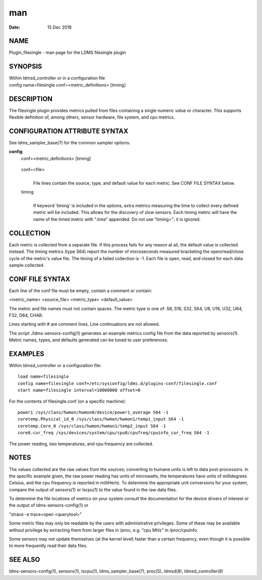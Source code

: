 ===============================
man
===============================

:Date:   15 Dec 2018

NAME
================================

Plugin_filesingle - man page for the LDMS filesingle plugin

SYNOPSIS
====================================

| Within ldmsd_controller or in a configuration file
| config name=filesingle conf=<metric_definitions> [timing]

DESCRIPTION
=======================================

The filesingle plugin provides metrics pulled from files containing a
single numeric value or character. This supports flexible definition of,
among others, sensor hardware, file system, and cpu metrics.

CONFIGURATION ATTRIBUTE SYNTAX
==========================================================

See ldms_sampler_base(7) for the common sampler options.

**config**
   | conf=<metric_definitions> [timing]

..

   conf=<file>
      | 
      | File lines contain the source, type, and default value for each
        metric. See CONF FILE SYNTAX below.

   timing
      | 
      | If keyword 'timing' is included in the options, extra metrics
        measuring the time to collect every defined metric will be
        included. This allows for the discovery of slow sensors. Each
        timing metric will have the name of the timed metric with
        ".time" appended. Do not use "timing="; it is ignored.

COLLECTION
======================================

Each metric is collected from a separate file. If this process fails for
any reason at all, the default value is collected instead. The timing
metrics (type S64) report the number of microseconds measured bracketing
the open/read/close cycle of the metric's value file. The timing of a
failed collection is -1. Each file is open, read, and closed for each
data sample collected.

CONF FILE SYNTAX
============================================

Each line of the conf file must be empty, contain a comment or contain:

<metric_name> <source_file> <metric_type> <default_value>

The metric and file names must not contain spaces. The metric type is
one of: S8, S16, S32, S64, U8, U16, U32, U64, F32, D64, CHAR.

Lines starting with # are comment lines. Line continuations are not
allowed.

The script ./ldms-sensors-config(1) generates an example metrics config
file from the data reported by sensors(1). Metric names, types, and
defaults generated can be tuned to user preferences.

EXAMPLES
====================================

Within ldmsd_controller or a configuration file:

::

   load name=filesingle
   config name=filesingle conf=/etc/sysconfig/ldms.d/plugins-conf/filesingle.conf
   start name=filesingle interval=10000000 offset=0

For the contents of filesingle.conf (on a specific machine):

::

   power1 /sys/class/hwmon/hwmon0/device/power1_average S64 -1
   coretemp.Physical_id_0 /sys/class/hwmon/hwmon1/temp1_input S64 -1
   coretemp.Core_0 /sys/class/hwmon/hwmon1/temp2_input S64 -1
   core0.cur_freq /sys/devices/system/cpu/cpu0/cpufreq/cpuinfo_cur_freq S64 -1

The power reading, two temperatures, and cpu frequency are collected.

NOTES
=================================

The values collected are the raw values from the sources; converting to
humane units is left to data post-processors. In the specific example
given, the raw power reading has units of microwatts, the temperatures
have units of millidegrees Celsius, and the cpu frequency is reported in
milliHertz. To determine the appropriate unit conversions for your
system, compare the output of sensors(1) or lscpu(1) to the value found
in the raw data files.

To determine the file locations of metrics on your system consult the
documentation for the device drivers of interest or the output of
ldms-sensors-config(1) or

"strace -e trace=open <querytool>"

Some metric files may only be readable by the users with administrative
privileges. Some of these may be available without privilege by
extracting them from larger files in /proc, e.g. "cpu MHz" in
/proc/cpuinfo.

Some sensors may not update themselves (at the kernel level) faster than
a certain frequency, even though it is possible to more frequently read
their data files.

SEE ALSO
====================================

ldms-sensors-config(1), sensors(1), lscpu(1), ldms_sampler_base(7),
proc(5), ldmsd(8), ldmsd_controller(8)
